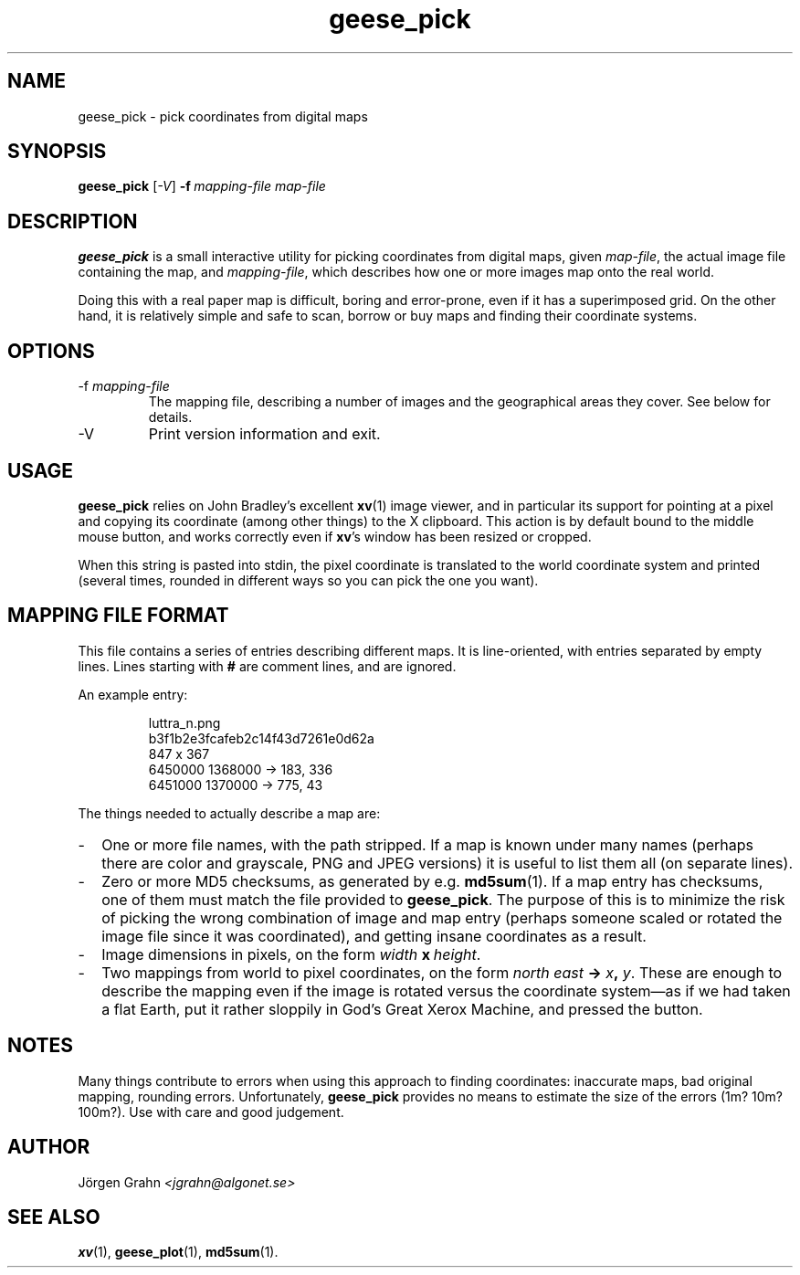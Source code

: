 .\" $Id: geese_pick.1,v 1.4 2005-01-04 22:48:51 grahn Exp $
.\" $Name:  $
.\" 
.\"
.TH geese_pick 1 "SEP 2004" "Geese" "User Manuals"
.SH "NAME"
geese_pick \- pick coordinates from digital maps
.SH "SYNOPSIS"
.B geese_pick
.RI [ \-V ]
.BI \-f\  mapping-file
.I map-file
.
.SH "DESCRIPTION"
.B geese_pick
is a small interactive utility for picking coordinates from
digital maps, given
.IR map-file ,
the actual image file containing the map,
and
.IR mapping-file ,
which describes how one or more images map onto the real world.
.P
Doing this with a real paper map is difficult, boring and
error-prone, even if it has a superimposed grid.
On the other hand, it is relatively simple and safe to
scan, borrow or buy maps and finding their coordinate systems.
.
.SH "OPTIONS"
.IP \-f\ \fImapping-file
The mapping file, describing a number of images and the
geographical areas they cover.
See below for details.
.
.IP \-V
Print version information and exit.
.
.SH "USAGE"
.B geese_pick
relies on John Bradley's excellent
.BR xv (1)
image viewer,
and in particular its support for pointing at a pixel
and copying its coordinate (among other things) to the X clipboard.
This action is by default bound to the middle mouse button,
and works correctly even if
.BR xv 's
window has been resized or cropped.
.P
When this string is pasted into stdin, the pixel coordinate
is translated to the world coordinate system and printed
(several times, rounded in different ways
so you can pick the one you want).
.
.SH "MAPPING FILE FORMAT"
This file contains a series of entries describing different maps.
It is line-oriented, with entries separated by empty lines.
Lines starting with
.B #
are comment lines, and are ignored.
.P
An example entry:
.IP
.ft CW
.nf
luttra_n.png
b3f1b2e3fcafeb2c14f43d7261e0d62a
847 x 367
6450000 1368000 -> 183, 336
6451000 1370000 -> 775,  43
.fi
.P
The things needed to actually describe a map are:
.
.IP \- 2m
One or more file names, with the path stripped.
If a map is known under many names (perhaps there are color and grayscale,
PNG and JPEG versions) it is useful to list them all
(on separate lines).
.
.IP \-
Zero or more MD5 checksums, as generated by e.g.
.BR md5sum (1).
If a map entry has checksums, one of them must match the file provided to
.BR geese_pick .
The purpose of this is to minimize the risk of picking the wrong combination
of image and map entry (perhaps someone scaled or rotated the image file
since it was coordinated), and getting insane coordinates as a result.
.
.IP \-
Image dimensions in pixels, on the form
.IB width \ x\  height\fR.
.
.IP \-
Two mappings from world to pixel coordinates, on the form
\fInorth east \fB-> \fIx\fB, \fIy\fR.
These are enough to describe the mapping
even if the image is rotated versus the coordinate system\(em\
as if we had taken a flat Earth, put it rather sloppily
in God's Great Xerox Machine, and pressed the button.
.
.SH "NOTES"
Many things contribute to errors when using this approach to finding coordinates:
inaccurate maps, bad original mapping, rounding errors.
Unfortunately,
.B geese_pick
provides no means to estimate the size of the errors (1m? 10m? 100m?).
Use with care and good judgement.
.
.SH "AUTHOR"
J\(:orgen Grahn
.I <jgrahn@algonet.se>
.
.SH "SEE ALSO"
.BR xv (1),
.BR geese_plot (1),
.BR md5sum (1).
